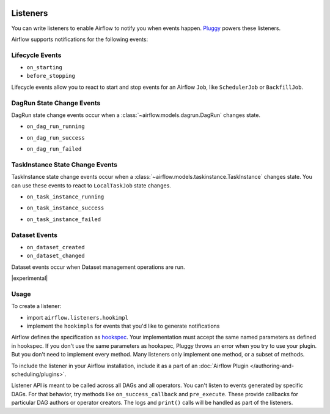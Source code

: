  .. Licensed to the Apache Software Foundation (ASF) under one
    or more contributor license agreements.  See the NOTICE file
    distributed with this work for additional information
    regarding copyright ownership.  The ASF licenses this file
    to you under the Apache License, Version 2.0 (the
    "License"); you may not use this file except in compliance
    with the License.  You may obtain a copy of the License at

 ..   http://www.apache.org/licenses/LICENSE-2.0

 .. Unless required by applicable law or agreed to in writing,
    software distributed under the License is distributed on an
    "AS IS" BASIS, WITHOUT WARRANTIES OR CONDITIONS OF ANY
    KIND, either express or implied.  See the License for the
    specific language governing permissions and limitations
    under the License.

Listeners
=========

You can write listeners to enable Airflow to notify you when events happen.
`Pluggy <https://pluggy.readthedocs.io/en/stable/>`__ powers these listeners.

Airflow supports notifications for the following events:

Lifecycle Events
----------------

- ``on_starting``
- ``before_stopping``

Lifecycle events allow you to react to start and stop events for an Airflow ``Job``, like  ``SchedulerJob`` or ``BackfillJob``.

DagRun State Change Events
--------------------------

DagRun state change events occur when a :class:`~airflow.models.dagrun.DagRun` changes state.

- ``on_dag_run_running``

.. exampleinclude:: /../../airflow/example_dags/plugins/event_listener.py
    :language: python
    :dedent: 4
    :start-after: [START howto_listen_dagrun_running_task]
    :end-before: [END howto_listen_dagrun_running_task]

- ``on_dag_run_success``

.. exampleinclude:: /../../airflow/example_dags/plugins/event_listener.py
    :language: python
    :dedent: 4
    :start-after: [START howto_listen_dagrun_success_task]
    :end-before: [END howto_listen_dagrun_success_task]

- ``on_dag_run_failed``

.. exampleinclude:: /../../airflow/example_dags/plugins/event_listener.py
    :language: python
    :dedent: 4
    :start-after: [START howto_listen_dagrun_failure_task]
    :end-before: [END howto_listen_dagrun_failure_task]


TaskInstance State Change Events
--------------------------------

TaskInstance state change events occur when a :class:`~airflow.models.taskinstance.TaskInstance` changes state.
You can use these events to react to ``LocalTaskJob`` state changes.

- ``on_task_instance_running``

.. exampleinclude:: /../../airflow/example_dags/plugins/event_listener.py
    :language: python
    :dedent: 4
    :start-after: [START howto_listen_ti_running_task]
    :end-before: [END howto_listen_ti_running_task]

- ``on_task_instance_success``

.. exampleinclude:: /../../airflow/example_dags/plugins/event_listener.py
    :language: python
    :dedent: 4
    :start-after: [START howto_listen_ti_success_task]
    :end-before: [END howto_listen_ti_success_task]

- ``on_task_instance_failed``

.. exampleinclude:: /../../airflow/example_dags/plugins/event_listener.py
    :language: python
    :dedent: 4
    :start-after: [START howto_listen_ti_failure_task]
    :end-before: [END howto_listen_ti_failure_task]


Dataset Events
--------------

- ``on_dataset_created``
- ``on_dataset_changed``

Dataset events occur when Dataset management operations are run.

|experimental|


Usage
-----

To create a listener:

- import ``airflow.listeners.hookimpl``
- implement the ``hookimpls`` for events that you'd like to generate notifications

Airflow defines the specification as `hookspec <https://github.com/apache/airflow/tree/main/airflow/listeners/spec>`__. Your implementation must accept the same named parameters as defined in hookspec. If you don't use the same parameters as hookspec, Pluggy throws an error when you try to use your plugin. But you don't need to implement every method. Many listeners only implement one method, or a subset of methods.

To include the listener in your Airflow installation, include it as a part of an :doc:`Airflow Plugin </authoring-and-scheduling/plugins>`.

Listener API is meant to be called across all DAGs and all operators. You can't listen to events generated by specific DAGs. For that behavior, try methods like ``on_success_callback`` and ``pre_execute``. These provide callbacks for particular DAG authors or operator creators. The logs and ``print()`` calls will be handled as part of the listeners.
